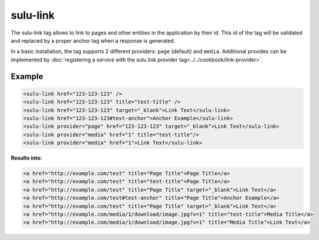 sulu-link
=========

The sulu-link tag allows to link to pages and other entities in the application by their id.
This id of the tag will be validated and replaced by a proper anchor tag when a response is generated.

In a basic installation, the tag supports 2 different providers: ``page`` (default) and ``media``.
Additional provides can be implemented by :doc:`registering a service with the sulu.link.provider tag<../../cookbook/link-provider>`.

Example
-------

.. code-block:: html

    <sulu-link href="123-123-123" />
    <sulu-link href="123-123-123" title="test-title" />
    <sulu-link href="123-123-123" target="_blank">Link Text</sulu-link>
    <sulu-link href="123-123-123#test-anchor">Anchor Example</sulu-link>
    <sulu-link provider="page" href="123-123-123" target="_blank">Link Text</sulu-link>
    <sulu-link provider="media" href="1" title="test-title"/>
    <sulu-link provider="media" href="1">Link Text</sulu-link>

**Results into:**

.. code-block:: html

    <a href="http://example.com/test" title="Page Title">Page Title</a>
    <a href="http://example.com/test" title="test-title">Page Title</a>
    <a href="http://example.com/test" title="Page Title" target="_blank">Link Text</a>
    <a href="http://example.com/test#test-anchor" title="Page Title">Anchor Example</a>
    <a href="http://example.com/test" title="Page Title" target="_blank">Link Text</a>
    <a href="http://example.com/media/1/download/image.jpg?v=1" title="test-title">Media Title</a>
    <a href="http://example.com/media/1/download/image.jpg?v=1" title="Media Title">Link Text</a>
